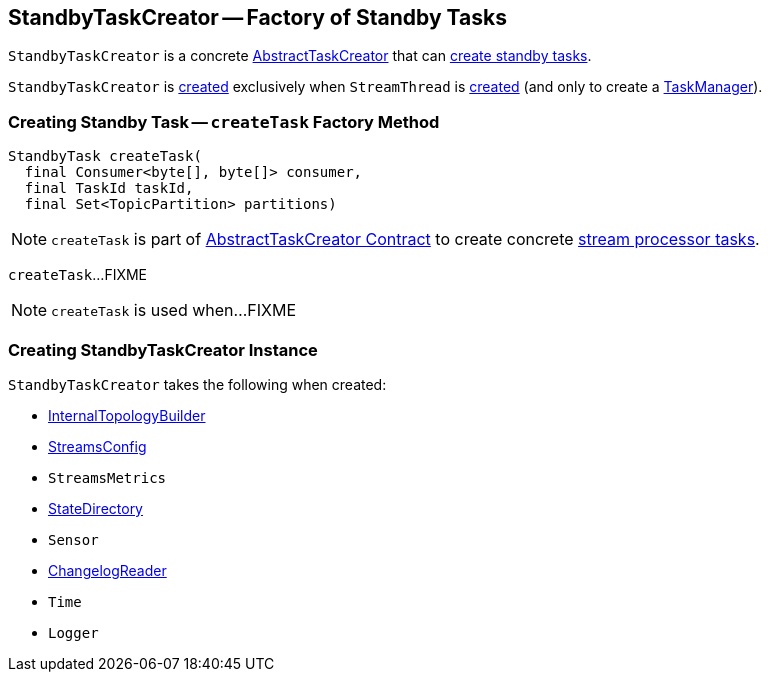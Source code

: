 == [[StandbyTaskCreator]] StandbyTaskCreator -- Factory of Standby Tasks

`StandbyTaskCreator` is a concrete link:kafka-streams-AbstractTaskCreator.adoc[AbstractTaskCreator] that can <<createTask, create standby tasks>>.

`StandbyTaskCreator` is <<creating-instance, created>> exclusively when `StreamThread` is link:kafka-streams-StreamThread.adoc#create[created] (and only to create a link:kafka-streams-TaskManager.adoc#taskCreator[TaskManager]).

=== [[createTask]] Creating Standby Task -- `createTask` Factory Method

[source, java]
----
StandbyTask createTask(
  final Consumer<byte[], byte[]> consumer,
  final TaskId taskId,
  final Set<TopicPartition> partitions)
----

NOTE: `createTask` is part of link:kafka-streams-AbstractTaskCreator.adoc#createTask[AbstractTaskCreator Contract] to create concrete link:kafka-streams-AbstractTask.adoc[stream processor tasks].

`createTask`...FIXME

NOTE: `createTask` is used when...FIXME

=== [[creating-instance]] Creating StandbyTaskCreator Instance

`StandbyTaskCreator` takes the following when created:

* [[builder]] link:kafka-streams-InternalTopologyBuilder.adoc[InternalTopologyBuilder]
* [[config]] link:kafka-streams-StreamsConfig.adoc[StreamsConfig]
* [[streamsMetrics]] `StreamsMetrics`
* [[stateDirectory]] link:kafka-streams-StateDirectory.adoc[StateDirectory]
* [[taskCreatedSensor]] `Sensor`
* [[storeChangelogReader]] link:kafka-streams-ChangelogReader.adoc[ChangelogReader]
* [[time]] `Time`
* [[log]] `Logger`
